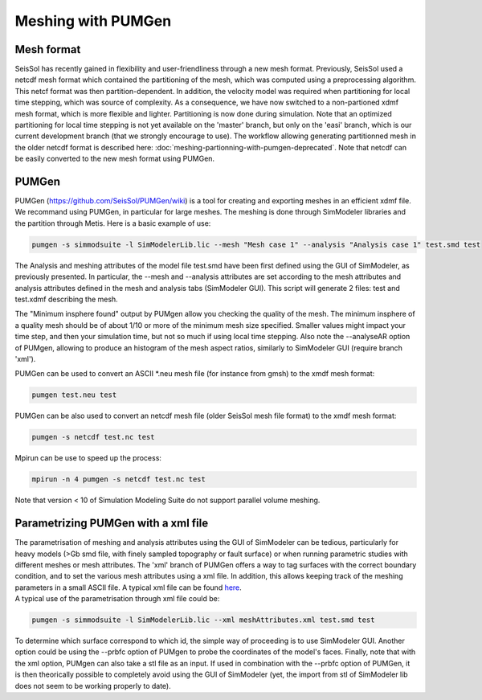 Meshing with PUMGen
===================

Mesh format
-----------

SeisSol has recently gained in flexibility and user-friendliness through
a new mesh format. Previously, SeisSol used a netcdf mesh format which
contained the partitioning of the mesh, which was computed using a
preprocessing algorithm. This netcf format was then partition-dependent.
In addition, the velocity model was required when partitioning for local
time stepping, which was source of complexity. As a consequence, we have
now switched to a non-partioned xdmf mesh format, which is more flexible
and lighter. Partitioning is now done during simulation. Note that an
optimized partitioning for local time stepping is not yet available on
the 'master' branch, but only on the 'easi' branch, which is our current
development branch (that we strongly encourage to use). The workflow
allowing generating partitionned mesh in the older netcdf format is
described here: :doc:`meshing-partionning-with-pumgen-deprecated`. Note
that netcdf can be easily converted to the new mesh format using PUMGen.

PUMGen
------

| PUMGen
  (`https://github.com/SeisSol/PUMGen/wiki <https://github.com/SeisSol/PUMGen/wiki>`__)
  is a tool for creating and exporting meshes in an efficient xdmf file.
  We recommand using PUMGen, in particular for large meshes. The meshing
  is done through SimModeler libraries and the partition through Metis.
  Here is a basic example of use:

.. code-block:: bash

   pumgen -s simmodsuite -l SimModelerLib.lic --mesh "Mesh case 1" --analysis "Analysis case 1" test.smd test

| The Analysis and meshing attributes of the model file test.smd have
  been first defined using the GUI of SimModeler, as previously
  presented. In particular, the --mesh and --analysis attributes are set
  according to the mesh attributes and analysis attributes defined in
  the mesh and analysis tabs (SimModeler GUI). This script will generate
  2 files: test and test.xdmf describing the mesh.

The "Minimum insphere found" output by PUMgen allow you checking the
quality of the mesh. The minimum insphere of a quality mesh should be of
about 1/10 or more of the minimum mesh size specified. Smaller values
might impact your time step, and then your simulation time, but not so
much if using local time stepping. Also note the --analyseAR option of
PUMgen, allowing to produce an histogram of the mesh aspect ratios,
similarly to SimModeler GUI (require branch 'xml').

| PUMGen can be used to convert an ASCII \*.neu mesh file (for instance
  from gmsh) to the xmdf mesh format:

.. code-block:: bash

   pumgen test.neu test

| PUMGen can be also used to convert an netcdf mesh file (older SeisSol
  mesh file format) to the xmdf mesh format:

.. code-block:: bash

   pumgen -s netcdf test.nc test

| Mpirun can be use to speed up the process:

.. code-block:: bash

   mpirun -n 4 pumgen -s netcdf test.nc test

| Note that version < 10 of Simulation Modeling Suite do not support
  parallel volume meshing.

Parametrizing PUMGen with a xml file
------------------------------------

| The parametrisation of meshing and analysis attributes using the GUI
  of SimModeler can be tedious, particularly for heavy models (>Gb smd
  file, with finely sampled topography or fault surface) or when running
  parametric studies with different meshes or mesh attributes. The 'xml'
  branch of PUMGen offers a way to tag surfaces with the correct
  boundary condition, and to set the various mesh attributes using a xml
  file. In addition, this allows keeping track of the meshing parameters
  in a small ASCII file. A typical xml file can be found `here <https://github.com/TUM-I5/PUML/blob/drlts/XmlExample/meshAttributes.xml>`__.
| A typical use of the parametrisation through xml file could be:

.. code-block:: bash

   pumgen -s simmodsuite -l SimModelerLib.lic --xml meshAttributes.xml test.smd test

To determine which surface correspond to which id, the simple way of
proceeding is to use SimModeler GUI. Another option could be using the
--prbfc option of PUMgen to probe the coordinates of the model's faces.
Finally, note that with the xml option, PUMgen can also take a stl file
as an input. If used in combination with the --prbfc option of PUMGen,
it is then theorically possible to completely avoid using the GUI of
SimModeler (yet, the import from stl of SimModeler lib does not seem to
be working properly to date).
